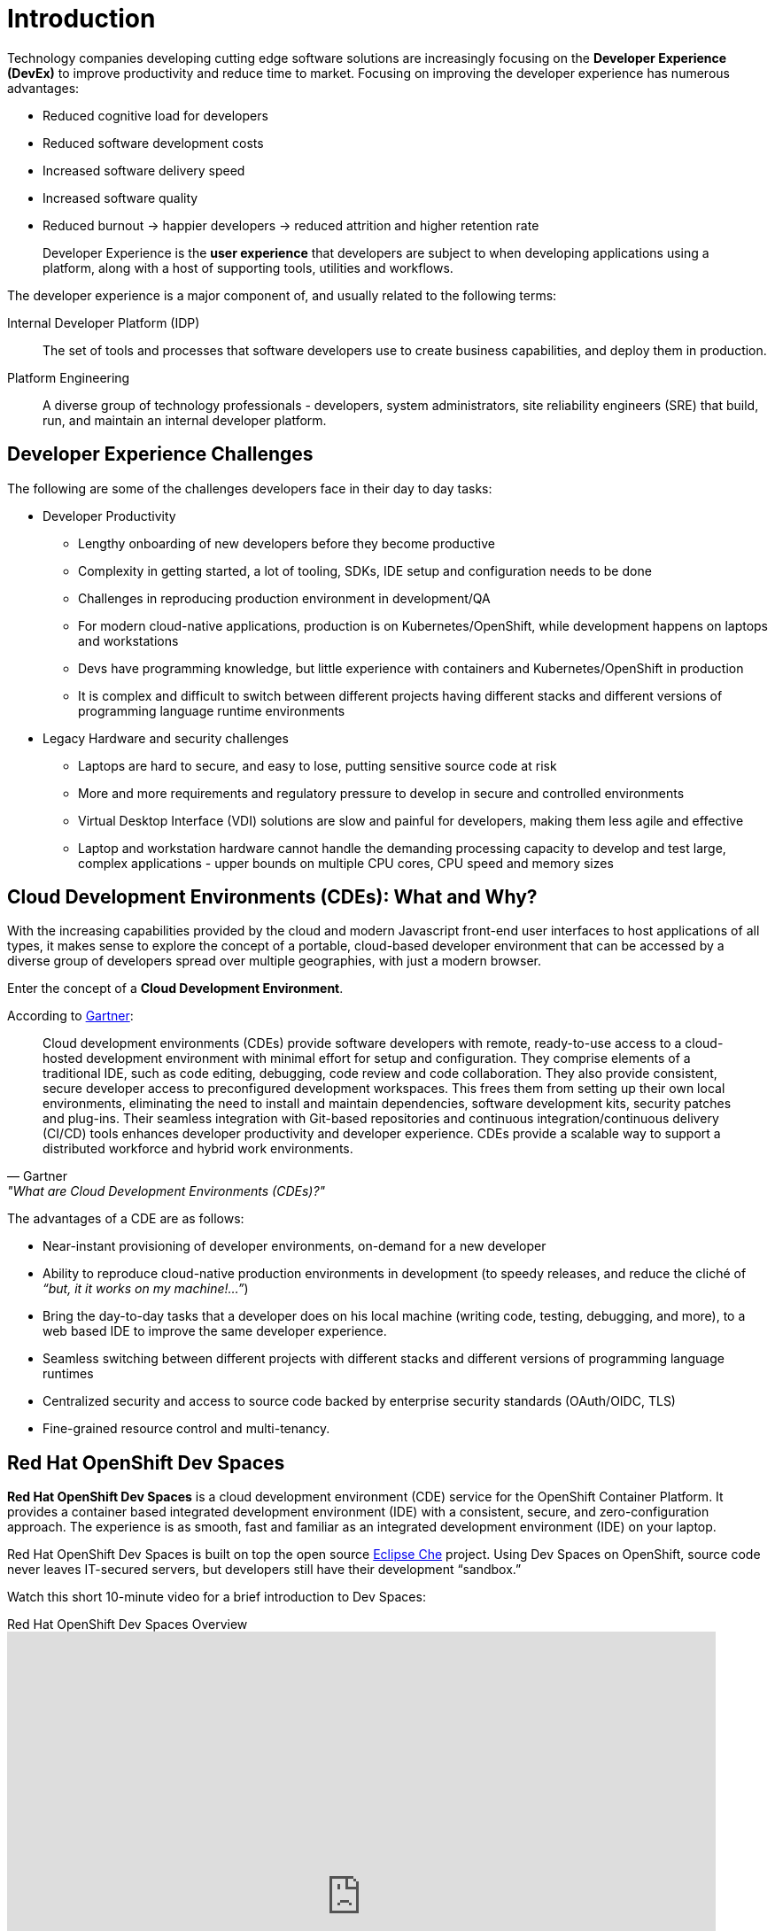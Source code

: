 = Introduction

Technology companies developing cutting edge software solutions are increasingly focusing on the **Developer Experience (DevEx)** to improve productivity and reduce time to market. Focusing on improving the developer experience has numerous advantages:

* Reduced cognitive load for developers
* Reduced software development costs
* Increased software delivery speed
* Increased software quality
* Reduced burnout -> happier developers -> reduced attrition and higher retention rate

[quote]
____
Developer Experience is the *user experience* that developers are subject to when developing applications using a platform, along with a host of supporting tools, utilities and workflows.
____

The developer experience is a major component of, and usually related to the following terms:

Internal Developer Platform (IDP)::
The set of tools and processes that software developers use to create business capabilities, and deploy them in production.

Platform Engineering::
A diverse group of technology professionals - developers, system administrators, site reliability engineers (SRE) that build, run, and maintain an internal developer platform.
 
== Developer Experience Challenges

The following are some of the challenges developers face in their day to day tasks:

* Developer Productivity
** Lengthy onboarding of new developers before they become productive
** Complexity in getting started, a lot of tooling, SDKs, IDE setup and configuration needs to be done
** Challenges in reproducing production environment in development/QA
** For modern cloud-native applications, production is on Kubernetes/OpenShift, while development happens on laptops and workstations
** Devs have programming knowledge, but little experience with containers and Kubernetes/OpenShift in production
** It is complex and difficult to switch between different projects having different stacks and different versions of programming language runtime environments

* Legacy Hardware and security challenges
** Laptops are hard to secure, and easy to lose, putting sensitive source code at risk
** More and more requirements and regulatory pressure to develop in secure and controlled environments 
** Virtual Desktop Interface (VDI) solutions are slow and painful for developers, making them less agile and effective
** Laptop and workstation hardware cannot handle the demanding processing capacity to develop and test large, complex applications - upper bounds on multiple CPU cores, CPU speed and memory sizes

== Cloud Development Environments (CDEs): What and Why?

With the increasing capabilities provided by the cloud and modern Javascript front-end user interfaces to host applications of all types, it makes sense to explore the concept of a portable, cloud-based developer environment that can be accessed by a diverse group of developers spread over multiple geographies, with just a modern browser.

Enter the concept of a **Cloud Development Environment**.

According to https://www.gartner.com/reviews/market/cloud-development-environments-cdes[Gartner^]:

"Cloud development environments (CDEs) provide software developers with remote, ready-to-use access to a cloud-hosted development environment with minimal effort for setup and configuration. They comprise elements of a traditional IDE, such as code editing, debugging, code review and code collaboration. They also provide consistent, secure developer access to preconfigured development workspaces. This frees them from setting up their own local environments, eliminating the need to install and maintain dependencies, software development kits, security patches and plug-ins. Their seamless integration with Git-based repositories and continuous integration/continuous delivery (CI/CD) tools enhances developer productivity and developer experience. CDEs provide a scalable way to support a distributed workforce and hybrid work environments."
-- Gartner, "What are Cloud Development Environments (CDEs)?"

The advantages of a CDE are as follows:

* Near-instant provisioning of developer environments, on-demand for a new developer
* Ability to reproduce cloud-native production environments in development (to speedy releases, and reduce the cliché of _“but, it it works on my machine!...”_)
* Bring the day-to-day tasks that a developer does on his local machine (writing code, testing, debugging, and more), to a web based IDE to improve the same developer experience.
* Seamless switching between different projects with different stacks and different versions of programming language runtimes
* Centralized security and access to source code backed by enterprise security standards (OAuth/OIDC, TLS)
* Fine-grained resource control and multi-tenancy.

== Red Hat OpenShift Dev Spaces

**Red Hat OpenShift Dev Spaces** is a cloud development environment (CDE) service for the OpenShift Container Platform. It provides a container based integrated development environment (IDE) with a consistent, secure, and zero-configuration approach. The experience is as smooth, fast and familiar as an integrated development environment (IDE) on your laptop.

Red Hat OpenShift Dev Spaces is built on top the open source https://eclipse.dev/che[Eclipse Che^] project. Using Dev Spaces on OpenShift, source code never leaves IT-secured servers, but developers still have their development “sandbox.”

Watch this short 10-minute video for a brief introduction to Dev Spaces:

video::DrdcRoZOO9A[youtube,title=Red Hat OpenShift Dev Spaces Overview,width=800,height=600]

The following are the notable features of the product:

* **VS Code and JetBrains IDEs in the browser** - OpenShift Dev Spaces includes **Microsoft Visual Studio Code - Open Source** and **JetBrains IntelliJ IDEA**. You can choose which IDE to run in your cloud development environments. You need a machine capable of running a modern web browser to code, build, test, deploy, and debug on OpenShift. Administrators and developers can customize their Dev Spaces instance to support multiple programming language environments. Each developer gets his own dedicated *Workspace* to work with source code.

* **Developer workspaces defined as code** - Customize your workspaces using a YAML file (called a **Devfile**). The development environments are defined as code, which makes them consistent and eliminates "works on my machine" issues. You can customize the following:

** Resource allocation (CPU, Memory and Storage)
** Pre-defined commands to build, test, debug, and run code
** Containers with development tools
** Containers or Kubernetes manifest for services required for testing
** Workspace start and stop events lets you further customize your environment on entry and exit
** Source code repositories (Git) integration. You can push and pull code to and from Git repositories from within the workspace

* **Enterprise integration** - The cloud development environments run inside the organization network, and the source code access is secured using the same tools used across the rest of the organization. Workspaces can be automatically configured with enterprise proxy and trusted TLS certificate bundles. Access to the workspaces is secured using OpenShift OAuth and allows LDAP or Active Directory (AD). Administrators can easily manage and monitor workspaces as any other Kubernetes resource.

* **Kubernetes/OpenShift development made easy** - Build and test cloud-native applications on OpenShift without having to configure access credentials manually. Development environments run on OpenShift, and are pre-configured with developer credentials.

* **Ready-to-use Templates based on Red Hat technologies** - Leverage the bundled well-tested, certified container images for popular stacks (programming language environments) as the base for your enterprise-grade applications. Use images as is, or customize it further to adapt to your needs. You can maintain custom images and Devfiles in your own Devfile registry.

* **Efficient image builds with fuse-overlayfs storage driver** - enable faster builds and more optimized storage usage for `podman build` and `buildah` tools within your Red Hat OpenShift Dev Spaces workspace.

=== Differences between Eclipse Che and Red Hat OpenShift Dev Spaces

Although Red Hat OpenShift Dev Spaces is based on the upstream, open source Eclipse Che project, there are several key differences:

* Red Hat provides subscriptions, QA, and packaging to ensure enterprise-level support for Red Hat OpenShift Dev Spaces. See https://access.redhat.com/node/3877301[Red Hat OpenShift Dev Spaces life-cycle and support policy^] for details
* Dev Spaces is supported only on Red Hat OpenShift
* Dev Spaces is based on Red Hat Enterprise Linux (RHEL) and is regularly updated to include the latest security fixes
* Dev Spaces provides several useful Devfiles by default, for working with languages and technologies such as Quarkus, Spring Boot, Javascript/Node.js, Ruby, Python, DotNet, Go, C/C++, PHP, and more
* Dev Spaces uses OpenShift OAuth for user login and management by default

== Demonstration: Walkthrough of Red Hat OpenShift Dev Spaces features

Watch this short 20-minute video showing a brief walkthrough of the most important features of Dev Spaces. You can play with the product for free by launching your own instance by going to https://developers.redhat.com/products/openshift-dev-spaces/overview.

video::Jfd0F0-uYfU[youtube,title=Walkthrough of Red Hat OpenShift Dev Spaces features,width=800,height=600]

== References

* https://www.gartner.com/reviews/market/cloud-development-environments-cdes[Gartner: Cloud Development Environments^]
* https://eclipse.dev/che[Eclipse Che^]
* https://www.redhat.com/en/success-stories/capgemini?extIdCarryOver=true&sc_cid=7015Y0000048OxfQAE[Red Hat OpenShift Dev Spaces Success Story: Capgemini^]
* https://blog.cszevaco.com/blog/devspaces[From a laptop centric IDE to project centric IDEs^]
